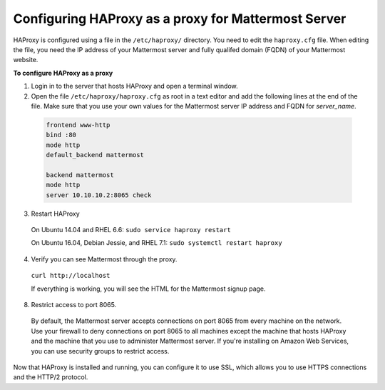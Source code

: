 .. config-proxy-haproxy:

Configuring HAProxy as a proxy for Mattermost Server
====================================================

HAProxy is configured using a file in the ``/etc/haproxy/`` directory.  You need to edit the ``haproxy.cfg`` file.  When editing the file, you need the IP address of your Mattermost server and fully qualifed domain (FQDN) of your Mattermost website.

**To configure HAProxy as a proxy**

1. Login in to the server that hosts HAProxy and open a terminal window.
2. Open the file ``/etc/haproxy/haproxy.cfg`` as root in a text editor and add the following lines at the end of the file.  Make sure that you use your own values for the Mattermost server IP address and FQDN for *server_name*.

  .. code-block:: none
  
    frontend www-http
    bind :80
    mode http
    default_backend mattermost
    
    backend mattermost
    mode http
    server 10.10.10.2:8065 check
3. Restart HAProxy

  On Ubuntu 14.04 and RHEL 6.6: ``sudo service haproxy restart``
  
  On Ubuntu 16.04, Debian Jessie, and RHEL 7.1: ``sudo systemctl restart haproxy``
  
4. Verify you can see Mattermost through the proxy.

  ``curl http://localhost``
  
  If everything is working, you will see the HTML for the Mattermost signup page.
  
8. Restrict access to port 8065.
  By default, the Mattermost server accepts connections on port 8065 from every machine on the network. Use your firewall to deny connections on port 8065 to all machines except the machine that hosts HAProxy and the machine that you use to administer Mattermost server. If you're installing on Amazon Web Services, you can use security groups to restrict access.

Now that HAProxy is installed and running, you can configure it to use SSL, which allows you to use HTTPS connections and the HTTP/2 protocol.
